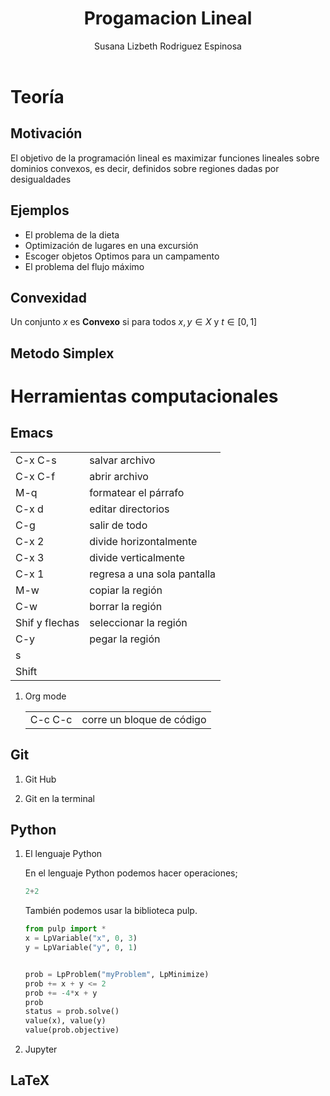 

#+title: Progamacion Lineal
#+author: Susana Lizbeth Rodriguez Espinosa

#+options: H:2

#+latex_header: \usepackage{listings}

* Teoría 
** Motivación
El objetivo de la programación lineal es maximizar funciones lineales
sobre dominios convexos, es decir, definidos sobre regiones dadas por
desigualdades

[[file:c.png]]
** Ejemplos

- El problema de la dieta
- Optimización de lugares en una excursión
- Escoger objetos Optimos para un campamento
- El problema del flujo máximo

** Convexidad
Un conjunto \(x\) es *Convexo* si para todos \(x,y\in X\) y \(t\in[0,1]\)

** Metodo Simplex
* Herramientas computacionales
** Emacs
| C-x C-s        | salvar archivo              |
| C-x C-f        | abrir archivo               |
| M-q            | formatear el párrafo        |
| C-x d          | editar directorios          |
| C-g            | salir de todo               |
| C-x 2          | divide horizontalmente      |
| C-x 3          | divide verticalmente        |
| C-x 1          | regresa a una sola pantalla |
| M-w            | copiar la región            |
| C-w            | borrar la región            |
| Shif y flechas | seleccionar la región       |
| C-y            | pegar la región             |
| s              |                             |
| Shift          |                             |

*** Org mode
|C-c C-c| corre un bloque de código|
** Git
*** Git Hub
*** Git en la terminal
** Python
*** El lenguaje Python
En el lenguaje Python podemos hacer operaciones;
#+begin_src python :session
2+2
#+end_src

#+RESULTS:
: 4
También podemos usar la biblioteca pulp.
#+begin_src python :session
from pulp import *
x = LpVariable("x", 0, 3)
y = LpVariable("y", 0, 1)


prob = LpProblem("myProblem", LpMinimize)
prob += x + y <= 2
prob += -4*x + y
prob
status = prob.solve()
value(x), value(y)
value(prob.objective)
#+end_src

#+RESULTS:
: -8.0

*** Jupyter
** LaTeX

